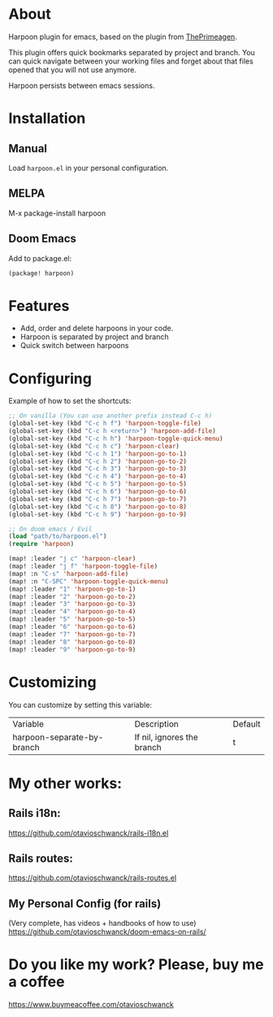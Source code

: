 * About
Harpoon plugin for emacs, based on the plugin from [[https://github.com/ThePrimeagen/harpoon][ThePrimeagen]].

This plugin offers quick bookmarks separated by project and branch.  You can quick navigate between your working files and forget about that files opened that you will not use anymore.

Harpoon persists between emacs sessions.

[[file:demo.gif]]

* Installation
** Manual
Load =harpoon.el= in your personal configuration.

** MELPA
M-x package-install harpoon

** Doom Emacs
Add to package.el:

#+begin_src emacs-lisp
(package! harpoon)
#+end_src

* Features
- Add, order and delete harpoons in your code.
- Harpoon is separated by project and branch
- Quick switch between harpoons

* Configuring
Example of how to set the shortcuts:

#+begin_src emacs-lisp
;; On vanilla (You can use another prefix instead C-c h)
(global-set-key (kbd "C-c h f") 'harpoon-toggle-file)
(global-set-key (kbd "C-c h <return>") 'harpoon-add-file)
(global-set-key (kbd "C-c h h") 'harpoon-toggle-quick-menu)
(global-set-key (kbd "C-c h c") 'harpoon-clear)
(global-set-key (kbd "C-c h 1") 'harpoon-go-to-1)
(global-set-key (kbd "C-c h 2") 'harpoon-go-to-2)
(global-set-key (kbd "C-c h 3") 'harpoon-go-to-3)
(global-set-key (kbd "C-c h 4") 'harpoon-go-to-4)
(global-set-key (kbd "C-c h 5") 'harpoon-go-to-5)
(global-set-key (kbd "C-c h 6") 'harpoon-go-to-6)
(global-set-key (kbd "C-c h 7") 'harpoon-go-to-7)
(global-set-key (kbd "C-c h 8") 'harpoon-go-to-8)
(global-set-key (kbd "C-c h 9") 'harpoon-go-to-9)

;; On doom emacs / Evil
(load "path/to/harpoon.el")
(require 'harpoon)

(map! :leader "j c" 'harpoon-clear)
(map! :leader "j f" 'harpoon-toggle-file)
(map! :n "C-s" 'harpoon-add-file)
(map! :n "C-SPC" 'harpoon-toggle-quick-menu)
(map! :leader "1" 'harpoon-go-to-1)
(map! :leader "2" 'harpoon-go-to-2)
(map! :leader "3" 'harpoon-go-to-3)
(map! :leader "4" 'harpoon-go-to-4)
(map! :leader "5" 'harpoon-go-to-5)
(map! :leader "6" 'harpoon-go-to-6)
(map! :leader "7" 'harpoon-go-to-7)
(map! :leader "8" 'harpoon-go-to-8)
(map! :leader "9" 'harpoon-go-to-9)
#+end_src

* Customizing
You can customize by setting this variable:

| Variable                   | Description                | Default |
| harpoon-separate-by-branch | If nil, ignores the branch | t       |

* My other works:
** Rails i18n:
https://github.com/otavioschwanck/rails-i18n.el

** Rails routes:
https://github.com/otavioschwanck/rails-routes.el

** My Personal Config (for rails)
(Very complete, has videos + handbooks of how to use)
https://github.com/otavioschwanck/doom-emacs-on-rails/


* Do you like my work?  Please, buy me a coffee
https://www.buymeacoffee.com/otavioschwanck
